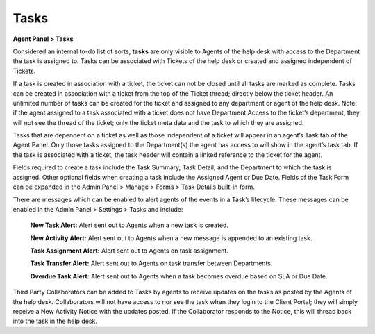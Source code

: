 Tasks
=====

**Agent Panel > Tasks**

.. image:: ../../_static/images/agent_tasks_tasks.png
  :alt: Tasks Tab

Considered an internal to-do list of sorts, **tasks** are only visible to Agents of the help desk with access to the Department the task is assigned to. Tasks can be associated with Tickets of the help desk or created and assigned independent of Tickets.

If a task is created in association with a ticket, the ticket can not be closed until all tasks are marked as complete. Tasks can be created in association with a ticket from the top of the Ticket thread; directly below the ticket header. An unlimited number of tasks can be created for the ticket and assigned to any department or agent of the help desk. Note: if the agent assigned to a task associated with a ticket does not have Department Access to the ticket’s department, they will not see the thread of the ticket; only the ticket meta data and the task to which they are assigned.

Tasks that are dependent on a ticket as well as those independent of a ticket will appear in an agent’s Task tab of the Agent Panel. Only those tasks assigned to the Department(s) the agent has access to will show in the agent’s task tab. If the task is associated with a ticket, the task header will contain a linked reference to the ticket for the agent.

Fields required to create a task include the Task Summary, Task Detail, and the Department to which the task is assigned. Other optional fields when creating a task include the Assigned Agent or Due Date. Fields of the Task Form can be expanded in the Admin Panel > Manage > Forms > Task Details built-in form.

There are messages which can be enabled to alert agents of the events in a Task’s lifecycle. These messages can be enabled in the Admin Panel > Settings > Tasks and include:

  **New Task Alert:** Alert sent out to Agents when a new task is created.

  **New Activity Alert:** Alert sent out to Agents when a new message is appended to an existing task.

  **Task Assignment Alert:** Alert sent out to Agents on task assignment.

  **Task Transfer Alert:** Alert sent out to Agents on task transfer between Departments.

  **Overdue Task Alert:** Alert sent out to Agents when a task becomes overdue based on SLA or Due Date.

Third Party Collaborators can be added to Tasks by agents to receive updates on the tasks as posted by the Agents of the help desk. Collaborators will not have access to nor see the task when they login to the Client Portal; they will simply receive a New Activity Notice with the updates posted. If the Collaborator responds to the Notice, this will thread back into the task in the help desk.
